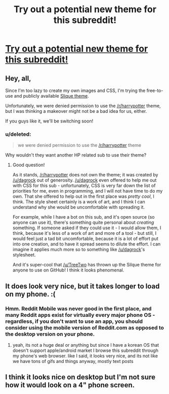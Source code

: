 #+TITLE: Try out a potential new theme for this subreddit!

* [[https://www.reddit.com/r/fanfictionbot][Try out a potential new theme for this subreddit!]]
:PROPERTIES:
:Author: tusing
:Score: 2
:DateUnix: 1444106682.0
:DateShort: 2015-Oct-06
:END:

** Hey, all,

Since I'm too lazy to create my own images and CSS, I'm trying the free-to-use and publicly available [[https://www.reddit.com/r/themes/comments/3in1u1/slique_a_clean_and_soothing_theme_with/][Slique theme]].

Unfortunately, we were denied permission to use the [[/r/harrypotter]] theme, but I was thinking a makeover might not be a bad idea for us, either.

If you guys like it, we'll be switching soon!
:PROPERTIES:
:Author: tusing
:Score: 2
:DateUnix: 1444106811.0
:DateShort: 2015-Oct-06
:END:

*** u/deleted:
#+begin_quote
  we were denied permission to use the [[/r/harrypotter]] theme
#+end_quote

Why wouldn't they want another HP related sub to use their theme?
:PROPERTIES:
:Score: 2
:DateUnix: 1444111444.0
:DateShort: 2015-Oct-06
:END:

**** Good question!

As it stands, [[/r/harrypotter]] does not own the theme; it was created by [[/u/dagrock]] out of generosity. [[/u/dagrock]] even offered to help me out with CSS for this sub - unfortunately, CSS is very far down the list of priorities for me, even in programming, and I will not have time to do my own. That she offered to help out in the first place was /pretty cool/, I think. The style sheet certainly is a work of art, and I think I can understand why she would be uncomfortable with spreading it.

For example, while I have a bot on this sub, and it's open source (so anyone can use it), there's something quite personal about /creating/ something. If someone asked if they could use it - I would allow them, I think, because it's less of a work of art and more of a tool - but still, I would feel just a tad bit uncomfortable, because it is a lot of effort put into one creation, and to have it spread seems to dilute the effort. I can imagine it applies much more so to something like [[/u/dagrock]]'s stylesheet.

And it's super-cool that [[/u/TreeTwo]] has thrown up the Silque theme for anyone to use on GitHub! I think it looks phenomenal.
:PROPERTIES:
:Author: tusing
:Score: 5
:DateUnix: 1444116602.0
:DateShort: 2015-Oct-06
:END:


** It does look very nice, but it takes longer to load on my phone. :(
:PROPERTIES:
:Author: bunn2
:Score: 2
:DateUnix: 1444109590.0
:DateShort: 2015-Oct-06
:END:

*** Hmm. Reddit Mobile was never good in the first place, and many Reddit apps exist for virtually every major phone OS - regardless, if you don't want to use an app, you should consider using the mobile version of Reddit.com as opposed to the desktop version on your phone.
:PROPERTIES:
:Author: tusing
:Score: 1
:DateUnix: 1444113591.0
:DateShort: 2015-Oct-06
:END:

**** yeah, its not a huge deal or anything but since I have a korean OS that doesn't support apple/android market I browse this subreddit through my phone's web browser. like I said, it looks very nice, and its not like we have tons of gifs and things anyway, mostly text posts
:PROPERTIES:
:Author: bunn2
:Score: 1
:DateUnix: 1444165036.0
:DateShort: 2015-Oct-07
:END:


** I think it looks nice on desktop but I'm not sure how it would look on a 4" phone screen.
:PROPERTIES:
:Score: 1
:DateUnix: 1444111395.0
:DateShort: 2015-Oct-06
:END:

